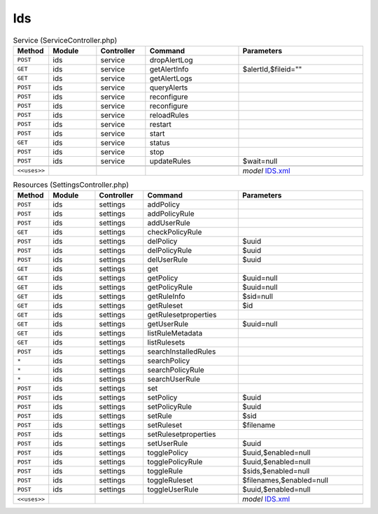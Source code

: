 Ids
~~~

.. csv-table:: Service (ServiceController.php)
   :header: "Method", "Module", "Controller", "Command", "Parameters"
   :widths: 4, 15, 15, 30, 40

    "``POST``","ids","service","dropAlertLog",""
    "``GET``","ids","service","getAlertInfo","$alertId,$fileid="""""
    "``GET``","ids","service","getAlertLogs",""
    "``POST``","ids","service","queryAlerts",""
    "``POST``","ids","service","reconfigure",""
    "``POST``","ids","service","reconfigure",""
    "``POST``","ids","service","reloadRules",""
    "``POST``","ids","service","restart",""
    "``POST``","ids","service","start",""
    "``GET``","ids","service","status",""
    "``POST``","ids","service","stop",""
    "``POST``","ids","service","updateRules","$wait=null"

    "``<<uses>>``", "", "", "", "*model* `IDS.xml <https://github.com/yetitecnologia/core/blob/master/src/opnsense/mvc/app/models/OPNsense/IDS/IDS.xml>`__"

.. csv-table:: Resources (SettingsController.php)
   :header: "Method", "Module", "Controller", "Command", "Parameters"
   :widths: 4, 15, 15, 30, 40

    "``POST``","ids","settings","addPolicy",""
    "``POST``","ids","settings","addPolicyRule",""
    "``POST``","ids","settings","addUserRule",""
    "``GET``","ids","settings","checkPolicyRule",""
    "``POST``","ids","settings","delPolicy","$uuid"
    "``POST``","ids","settings","delPolicyRule","$uuid"
    "``POST``","ids","settings","delUserRule","$uuid"
    "``GET``","ids","settings","get",""
    "``GET``","ids","settings","getPolicy","$uuid=null"
    "``GET``","ids","settings","getPolicyRule","$uuid=null"
    "``GET``","ids","settings","getRuleInfo","$sid=null"
    "``GET``","ids","settings","getRuleset","$id"
    "``GET``","ids","settings","getRulesetproperties",""
    "``GET``","ids","settings","getUserRule","$uuid=null"
    "``GET``","ids","settings","listRuleMetadata",""
    "``GET``","ids","settings","listRulesets",""
    "``POST``","ids","settings","searchInstalledRules",""
    "``*``","ids","settings","searchPolicy",""
    "``*``","ids","settings","searchPolicyRule",""
    "``*``","ids","settings","searchUserRule",""
    "``POST``","ids","settings","set",""
    "``POST``","ids","settings","setPolicy","$uuid"
    "``POST``","ids","settings","setPolicyRule","$uuid"
    "``POST``","ids","settings","setRule","$sid"
    "``POST``","ids","settings","setRuleset","$filename"
    "``POST``","ids","settings","setRulesetproperties",""
    "``POST``","ids","settings","setUserRule","$uuid"
    "``POST``","ids","settings","togglePolicy","$uuid,$enabled=null"
    "``POST``","ids","settings","togglePolicyRule","$uuid,$enabled=null"
    "``POST``","ids","settings","toggleRule","$sids,$enabled=null"
    "``POST``","ids","settings","toggleRuleset","$filenames,$enabled=null"
    "``POST``","ids","settings","toggleUserRule","$uuid,$enabled=null"

    "``<<uses>>``", "", "", "", "*model* `IDS.xml <https://github.com/yetitecnologia/core/blob/master/src/opnsense/mvc/app/models/OPNsense/IDS/IDS.xml>`__"

